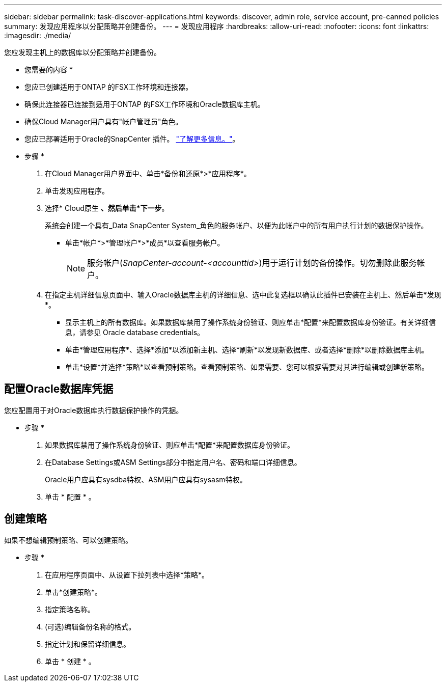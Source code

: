 ---
sidebar: sidebar 
permalink: task-discover-applications.html 
keywords: discover, admin role, service account, pre-canned policies 
summary: 发现应用程序以分配策略并创建备份。 
---
= 发现应用程序
:hardbreaks:
:allow-uri-read: 
:nofooter: 
:icons: font
:linkattrs: 
:imagesdir: ./media/


[role="lead"]
您应发现主机上的数据库以分配策略并创建备份。

* 您需要的内容 *

* 您应已创建适用于ONTAP 的FSX工作环境和连接器。
* 确保此连接器已连接到适用于ONTAP 的FSX工作环境和Oracle数据库主机。
* 确保Cloud Manager用户具有"帐户管理员"角色。
* 您应已部署适用于Oracle的SnapCenter 插件。 link:reference-prereq-protect-cloud-native-app-data.html#deploy-snapcenter-plug-in-for-oracle["了解更多信息。"]。


* 步骤 *

. 在Cloud Manager用户界面中、单击*备份和还原*>*应用程序*。
. 单击发现应用程序。
. 选择* Cloud原生 *、然后单击*下一步*。
+
系统会创建一个具有_Data SnapCenter System_角色的服务帐户、以便为此帐户中的所有用户执行计划的数据保护操作。

+
** 单击*帐户*>*管理帐户*>*成员*以查看服务帐户。
+

NOTE: 服务帐户(_SnapCenter-account-<accounttid>_)用于运行计划的备份操作。切勿删除此服务帐户。



. 在指定主机详细信息页面中、输入Oracle数据库主机的详细信息、选中此复选框以确认此插件已安装在主机上、然后单击*发现*。
+
** 显示主机上的所有数据库。如果数据库禁用了操作系统身份验证、则应单击*配置*来配置数据库身份验证。有关详细信息，请参见  Oracle database credentials。
** 单击*管理应用程序*、选择*添加*以添加新主机、选择*刷新*以发现新数据库、或者选择*删除*以删除数据库主机。
** 单击*设置*并选择*策略*以查看预制策略。查看预制策略、如果需要、您可以根据需要对其进行编辑或创建新策略。






== 配置Oracle数据库凭据

您应配置用于对Oracle数据库执行数据保护操作的凭据。

* 步骤 *

. 如果数据库禁用了操作系统身份验证、则应单击*配置*来配置数据库身份验证。
. 在Database Settings或ASM Settings部分中指定用户名、密码和端口详细信息。
+
Oracle用户应具有sysdba特权、ASM用户应具有sysasm特权。

. 单击 * 配置 * 。




== 创建策略

如果不想编辑预制策略、可以创建策略。

* 步骤 *

. 在应用程序页面中、从设置下拉列表中选择*策略*。
. 单击*创建策略*。
. 指定策略名称。
. (可选)编辑备份名称的格式。
. 指定计划和保留详细信息。
. 单击 * 创建 * 。

